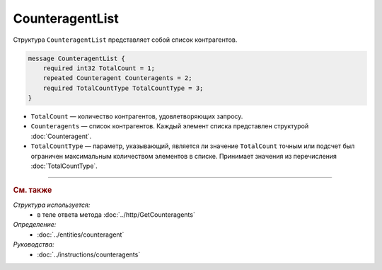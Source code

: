 CounteragentList
================

Структура ``CounteragentList`` представляет собой список контрагентов.

.. code-block:: protobuf

    message CounteragentList {
        required int32 TotalCount = 1;
        repeated Counteragent Counteragents = 2;
        required TotalCountType TotalCountType = 3;
    }

- ``TotalCount`` — количество контрагентов, удовлетворяющих запросу.
- ``Counteragents`` — список контрагентов. Каждый элемент списка представлен структурой :doc:`Counteragent`.
- ``TotalCountType`` — параметр, указывающий, является ли значение ``TotalCount`` точным или подсчет был ограничен максимальным количеством элементов в списке. Принимает значения из перечисления :doc:`TotalCountType`.

----

.. rubric:: См. также

*Структура используется:*
	- в теле ответа метода :doc:`../http/GetCounteragents`

*Определение:*
	- :doc:`../entities/counteragent`

*Руководства:*
	- :doc:`../instructions/counteragents`